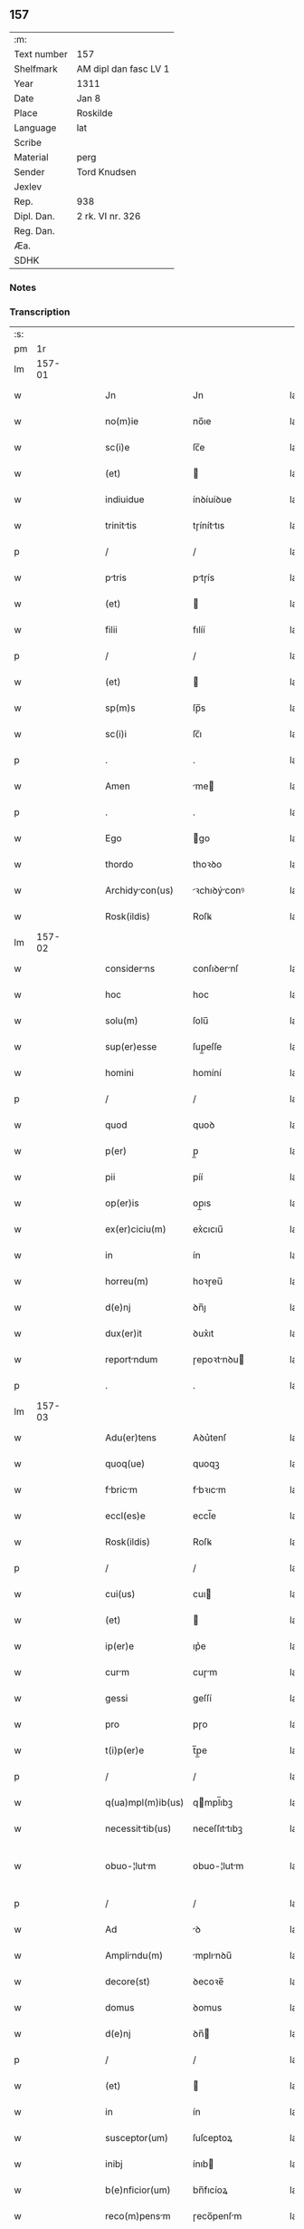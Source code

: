 ** 157
| :m:         |                       |
| Text number | 157                   |
| Shelfmark   | AM dipl dan fasc LV 1 |
| Year        | 1311                  |
| Date        | Jan 8                 |
| Place       | Roskilde              |
| Language    | lat                   |
| Scribe      |                       |
| Material    | perg                  |
| Sender      | Tord Knudsen          |
| Jexlev      |                       |
| Rep.        | 938                   |
| Dipl. Dan.  | 2 rk. VI nr. 326      |
| Reg. Dan.   |                       |
| Æa.         |                       |
| SDHK        |                       |

*** Notes


*** Transcription
| :s: |        |   |   |   |   |                   |               |   |   |   |   |     |   |   |   |               |
| pm  |     1r |   |   |   |   |                   |               |   |   |   |   |     |   |   |   |               |
| lm  | 157-01 |   |   |   |   |                   |               |   |   |   |   |     |   |   |   |               |
| w   |        |   |   |   |   | Jn                | Jn            |   |   |   |   | lat |   |   |   |        157-01 |
| w   |        |   |   |   |   | no(m)ie           | no̅ıe          |   |   |   |   | lat |   |   |   |        157-01 |
| w   |        |   |   |   |   | sc(i)e            | ſc̅e           |   |   |   |   | lat |   |   |   |        157-01 |
| w   |        |   |   |   |   | (et)              |              |   |   |   |   | lat |   |   |   |        157-01 |
| w   |        |   |   |   |   | indiuidue         | ínꝺíuíꝺue     |   |   |   |   | lat |   |   |   |        157-01 |
| w   |        |   |   |   |   | trinittis        | tɼíníttıs    |   |   |   |   | lat |   |   |   |        157-01 |
| p   |        |   |   |   |   | /                 | /             |   |   |   |   | lat |   |   |   |        157-01 |
| w   |        |   |   |   |   | ptris            | ptɼís        |   |   |   |   | lat |   |   |   |        157-01 |
| w   |        |   |   |   |   | (et)              |              |   |   |   |   | lat |   |   |   |        157-01 |
| w   |        |   |   |   |   | filii             | fılíí         |   |   |   |   | lat |   |   |   |        157-01 |
| p   |        |   |   |   |   | /                 | /             |   |   |   |   | lat |   |   |   |        157-01 |
| w   |        |   |   |   |   | (et)              |              |   |   |   |   | lat |   |   |   |        157-01 |
| w   |        |   |   |   |   | sp(m)s            | ſp̅s           |   |   |   |   | lat |   |   |   |        157-01 |
| w   |        |   |   |   |   | sc(i)i            | ſc̅ı           |   |   |   |   | lat |   |   |   |        157-01 |
| p   |        |   |   |   |   | .                 | .             |   |   |   |   | lat |   |   |   |        157-01 |
| w   |        |   |   |   |   | Amen              | me          |   |   |   |   | lat |   |   |   |        157-01 |
| p   |        |   |   |   |   | .                 | .             |   |   |   |   | lat |   |   |   |        157-01 |
| w   |        |   |   |   |   | Ego               | go           |   |   |   |   | lat |   |   |   |        157-01 |
| w   |        |   |   |   |   | thordo            | thoꝛꝺo        |   |   |   |   | lat |   |   |   |        157-01 |
| w   |        |   |   |   |   | Archidycon(us)   | ꝛchıꝺýconꝰ  |   |   |   |   | lat |   |   |   |        157-01 |
| w   |        |   |   |   |   | Rosk(ildis)       | Roſꝃ          |   |   |   |   | lat |   |   |   |        157-01 |
| lm  | 157-02 |   |   |   |   |                   |               |   |   |   |   |     |   |   |   |               |
| w   |        |   |   |   |   | considerns       | conſıꝺernſ   |   |   |   |   | lat |   |   |   |        157-02 |
| w   |        |   |   |   |   | hoc               | hoc           |   |   |   |   | lat |   |   |   |        157-02 |
| w   |        |   |   |   |   | solu(m)           | ſolu̅          |   |   |   |   | lat |   |   |   |        157-02 |
| w   |        |   |   |   |   | sup(er)esse       | ſup̲eſſe       |   |   |   |   | lat |   |   |   |        157-02 |
| w   |        |   |   |   |   | homini            | homíní        |   |   |   |   | lat |   |   |   |        157-02 |
| p   |        |   |   |   |   | /                 | /             |   |   |   |   | lat |   |   |   |        157-02 |
| w   |        |   |   |   |   | quod              | quoꝺ          |   |   |   |   | lat |   |   |   |        157-02 |
| w   |        |   |   |   |   | p(er)             | p̲             |   |   |   |   | lat |   |   |   |        157-02 |
| w   |        |   |   |   |   | pii               | píí           |   |   |   |   | lat |   |   |   |        157-02 |
| w   |        |   |   |   |   | op(er)is          | op̲ıs          |   |   |   |   | lat |   |   |   |        157-02 |
| w   |        |   |   |   |   | ex(er)ciciu(m)    | ex͛cıcıu̅       |   |   |   |   | lat |   |   |   |        157-02 |
| w   |        |   |   |   |   | in                | ín            |   |   |   |   | lat |   |   |   |        157-02 |
| w   |        |   |   |   |   | horreu(m)         | hoꝛɼeu̅        |   |   |   |   | lat |   |   |   |        157-02 |
| w   |        |   |   |   |   | d(e)nj            | ꝺn̅ȷ           |   |   |   |   | lat |   |   |   |        157-02 |
| w   |        |   |   |   |   | dux(er)it         | ꝺux͛ıt         |   |   |   |   | lat |   |   |   |        157-02 |
| w   |        |   |   |   |   | reportndum       | ɼepoꝛtnꝺu   |   |   |   |   | lat |   |   |   |        157-02 |
| p   |        |   |   |   |   | .                 | .             |   |   |   |   | lat |   |   |   |        157-02 |
| lm  | 157-03 |   |   |   |   |                   |               |   |   |   |   |     |   |   |   |               |
| w   |        |   |   |   |   | Adu(er)tens       | Aꝺu͛tenſ       |   |   |   |   | lat |   |   |   |        157-03 |
| w   |        |   |   |   |   | quoq(ue)          | quoqꝫ         |   |   |   |   | lat |   |   |   |        157-03 |
| w   |        |   |   |   |   | fbricm          | fbꝛıcm      |   |   |   |   | lat |   |   |   |        157-03 |
| w   |        |   |   |   |   | eccl(es)e         | eccl̅e         |   |   |   |   | lat |   |   |   |        157-03 |
| w   |        |   |   |   |   | Rosk(ildis)       | Roſꝃ          |   |   |   |   | lat |   |   |   |        157-03 |
| p   |        |   |   |   |   | /                 | /             |   |   |   |   | lat |   |   |   |        157-03 |
| w   |        |   |   |   |   | cui(us)           | cuı          |   |   |   |   | lat |   |   |   |        157-03 |
| w   |        |   |   |   |   | (et)              |              |   |   |   |   | lat |   |   |   |        157-03 |
| w   |        |   |   |   |   | ip(er)e           | ıp͛e           |   |   |   |   | lat |   |   |   |        157-03 |
| w   |        |   |   |   |   | curm             | cuɼm         |   |   |   |   | lat |   |   |   |        157-03 |
| w   |        |   |   |   |   | gessi             | geſſí         |   |   |   |   | lat |   |   |   |        157-03 |
| w   |        |   |   |   |   | pro               | pɼo           |   |   |   |   | lat |   |   |   |        157-03 |
| w   |        |   |   |   |   | t(i)p(er)e        | t̅p̲e           |   |   |   |   | lat |   |   |   |        157-03 |
| p   |        |   |   |   |   | /                 | /             |   |   |   |   | lat |   |   |   |        157-03 |
| w   |        |   |   |   |   | q(ua)mpl(m)ib(us) | qmpl̅ıbꝫ      |   |   |   |   | lat |   |   |   |        157-03 |
| w   |        |   |   |   |   | necessittib(us)  | neceſſıttıbꝫ |   |   |   |   | lat |   |   |   |        157-03 |
| w   |        |   |   |   |   | obuo-¦lutm       | obuo-¦lutm   |   |   |   |   | lat |   |   |   | 157-03—157-04 |
| p   |        |   |   |   |   | /                 | /             |   |   |   |   | lat |   |   |   |        157-04 |
| w   |        |   |   |   |   | Ad                | ꝺ            |   |   |   |   | lat |   |   |   |        157-04 |
| w   |        |   |   |   |   | Amplindu(m)      | mplınꝺu̅     |   |   |   |   | lat |   |   |   |        157-04 |
| w   |        |   |   |   |   | decore(st)        | ꝺecoꝛe̅        |   |   |   |   | lat |   |   |   |        157-04 |
| w   |        |   |   |   |   | domus             | ꝺomus         |   |   |   |   | lat |   |   |   |        157-04 |
| w   |        |   |   |   |   | d(e)nj            | ꝺn̅           |   |   |   |   | lat |   |   |   |        157-04 |
| p   |        |   |   |   |   | /                 | /             |   |   |   |   | lat |   |   |   |        157-04 |
| w   |        |   |   |   |   | (et)              |              |   |   |   |   | lat |   |   |   |        157-04 |
| w   |        |   |   |   |   | in                | ín            |   |   |   |   | lat |   |   |   |        157-04 |
| w   |        |   |   |   |   | susceptor(um)     | ſuſceptoꝝ     |   |   |   |   | lat |   |   |   |        157-04 |
| w   |        |   |   |   |   | inibj             | ínıb         |   |   |   |   | lat |   |   |   |        157-04 |
| w   |        |   |   |   |   | b(e)nficior(um)   | bn̅fıcíoꝝ      |   |   |   |   | lat |   |   |   |        157-04 |
| w   |        |   |   |   |   | reco(m)pensm     | ɼeco̅penſm    |   |   |   |   | lat |   |   |   |        157-04 |
| p   |        |   |   |   |   | /                 | /             |   |   |   |   | lat |   |   |   |        157-04 |
| w   |        |   |   |   |   | Aliqule(st)      | lıqule̅      |   |   |   |   | lat |   |   |   |        157-04 |
| p   |        |   |   |   |   | /                 | /             |   |   |   |   | lat |   |   |   |        157-04 |
| lm  | 157-05 |   |   |   |   |                   |               |   |   |   |   |     |   |   |   |               |
| w   |        |   |   |   |   | do                | ꝺo            |   |   |   |   | lat |   |   |   |        157-05 |
| p   |        |   |   |   |   | /                 | /             |   |   |   |   | lat |   |   |   |        157-05 |
| w   |        |   |   |   |   | lego              | lego          |   |   |   |   | lat |   |   |   |        157-05 |
| p   |        |   |   |   |   | /                 | /             |   |   |   |   | lat |   |   |   |        157-05 |
| w   |        |   |   |   |   | (et)              |              |   |   |   |   | lat |   |   |   |        157-05 |
| w   |        |   |   |   |   | p(er)             | p̲             |   |   |   |   | lat |   |   |   |        157-05 |
| w   |        |   |   |   |   | p(m)sentes        | p̅ſentes       |   |   |   |   | lat |   |   |   |        157-05 |
| w   |        |   |   |   |   | trdo             | tɼꝺo         |   |   |   |   | lat |   |   |   |        157-05 |
| w   |        |   |   |   |   | (et)              |              |   |   |   |   | lat |   |   |   |        157-05 |
| w   |        |   |   |   |   | incorp(er)o       | íncoꝛp̲o       |   |   |   |   | lat |   |   |   |        157-05 |
| p   |        |   |   |   |   | /                 | /             |   |   |   |   | lat |   |   |   |        157-05 |
| w   |        |   |   |   |   | dc(i)e            | ꝺc̅e           |   |   |   |   | lat |   |   |   |        157-05 |
| w   |        |   |   |   |   | eccl(es)e         | eccl̅e         |   |   |   |   | lat |   |   |   |        157-05 |
| w   |        |   |   |   |   | Rosk(ildis)       | Roſꝃ          |   |   |   |   | lat |   |   |   |        157-05 |
| w   |        |   |   |   |   | Ad                | ꝺ            |   |   |   |   | lat |   |   |   |        157-05 |
| w   |        |   |   |   |   | sum              | ſum          |   |   |   |   | lat |   |   |   |        157-05 |
| w   |        |   |   |   |   | fbricm          | fbꝛícm      |   |   |   |   | lat |   |   |   |        157-05 |
| p   |        |   |   |   |   | /                 | /             |   |   |   |   | lat |   |   |   |        157-05 |
| w   |        |   |   |   |   | vnu(m)            | ỽnu̅           |   |   |   |   | lat |   |   |   |        157-05 |
| w   |        |   |   |   |   | mnsu(m)          | mnſu̅         |   |   |   |   | lat |   |   |   |        157-05 |
| w   |        |   |   |   |   | dur(um)          | ꝺuꝝ          |   |   |   |   | lat |   |   |   |        157-05 |
| w   |        |   |   |   |   | mrchr(um)       | mꝛchꝝ       |   |   |   |   | lat |   |   |   |        157-05 |
| lm  | 157-06 |   |   |   |   |                   |               |   |   |   |   |     |   |   |   |               |
| w   |        |   |   |   |   | t(er)re           | t͛ɼe           |   |   |   |   | lat |   |   |   |        157-06 |
| w   |        |   |   |   |   | in                | ín            |   |   |   |   | lat |   |   |   |        157-06 |
| w   |        |   |   |   |   | guthænsyo         | guthænſýo     |   |   |   |   | lat |   |   |   |        157-06 |
| p   |        |   |   |   |   | /                 | /             |   |   |   |   | lat |   |   |   |        157-06 |
| w   |        |   |   |   |   | in                | ín            |   |   |   |   | lat |   |   |   |        157-06 |
| w   |        |   |   |   |   | quo               | quo           |   |   |   |   | lat |   |   |   |        157-06 |
| w   |        |   |   |   |   | su(m)t            | ſu̅t           |   |   |   |   | lat |   |   |   |        157-06 |
| w   |        |   |   |   |   | duo               | ꝺuo           |   |   |   |   | lat |   |   |   |        157-06 |
| w   |        |   |   |   |   | villici           | ỽıllıcí       |   |   |   |   | lat |   |   |   |        157-06 |
| p   |        |   |   |   |   | /                 | /             |   |   |   |   | lat |   |   |   |        157-06 |
| w   |        |   |   |   |   | cu(m)             | cu̅            |   |   |   |   | lat |   |   |   |        157-06 |
| w   |        |   |   |   |   | estimcione       | eﬅímcıone    |   |   |   |   | lat |   |   |   |        157-06 |
| w   |        |   |   |   |   | (et)              |              |   |   |   |   | lat |   |   |   |        157-06 |
| w   |        |   |   |   |   | structur         | ﬅruuɼ       |   |   |   |   | lat |   |   |   |        157-06 |
| p   |        |   |   |   |   | /                 | /             |   |   |   |   | lat |   |   |   |        157-06 |
| w   |        |   |   |   |   | colonis           | colonís       |   |   |   |   | lat |   |   |   |        157-06 |
| w   |        |   |   |   |   | (et)              |              |   |   |   |   | lat |   |   |   |        157-06 |
| w   |        |   |   |   |   | inquilinis        | ínquílınıs    |   |   |   |   | lat |   |   |   |        157-06 |
| p   |        |   |   |   |   | .                 | .             |   |   |   |   | lat |   |   |   |        157-06 |
| w   |        |   |   |   |   | Jte(st)           | Jte̅           |   |   |   |   | lat |   |   |   |        157-06 |
| w   |        |   |   |   |   | tres              | tɼeſ          |   |   |   |   | lat |   |   |   |        157-06 |
| w   |        |   |   |   |   | ors              | oꝛs          |   |   |   |   | lat |   |   |   |        157-06 |
| lm  | 157-07 |   |   |   |   |                   |               |   |   |   |   |     |   |   |   |               |
| w   |        |   |   |   |   | t(er)re           | t͛re           |   |   |   |   | lat |   |   |   |        157-07 |
| w   |        |   |   |   |   | in                | ín            |   |   |   |   | lat |   |   |   |        157-07 |
| w   |        |   |   |   |   | hwilwinge         | hwılwínge     |   |   |   |   | lat |   |   |   |        157-07 |
| w   |        |   |   |   |   | syndræ            | ſynꝺɼæ        |   |   |   |   | lat |   |   |   |        157-07 |
| p   |        |   |   |   |   | /                 | /             |   |   |   |   | lat |   |   |   |        157-07 |
| w   |        |   |   |   |   | cu(m)             | cu̅            |   |   |   |   | lat |   |   |   |        157-07 |
| w   |        |   |   |   |   | pecorib(us)       | pecoꝛıbꝫ      |   |   |   |   | lat |   |   |   |        157-07 |
| w   |        |   |   |   |   | (et)              |              |   |   |   |   | lat |   |   |   |        157-07 |
| w   |        |   |   |   |   | structur         | ﬅruuɼ       |   |   |   |   | lat |   |   |   |        157-07 |
| p   |        |   |   |   |   | .                 | .             |   |   |   |   | lat |   |   |   |        157-07 |
| w   |        |   |   |   |   | Jte(st)           | Jte̅           |   |   |   |   | lat |   |   |   |        157-07 |
| w   |        |   |   |   |   | vnm              | vnm          |   |   |   |   | lat |   |   |   |        157-07 |
| w   |        |   |   |   |   | orm              | oꝛm          |   |   |   |   | lat |   |   |   |        157-07 |
| w   |        |   |   |   |   | t(er)re           | t͛ɼe           |   |   |   |   | lat |   |   |   |        157-07 |
| p   |        |   |   |   |   | /                 | /             |   |   |   |   | lat |   |   |   |        157-07 |
| w   |        |   |   |   |   | in                | ín            |   |   |   |   | lat |   |   |   |        157-07 |
| w   |        |   |   |   |   | hæmmælef          | hæmmælef      |   |   |   |   | lat |   |   |   |        157-07 |
| p   |        |   |   |   |   | /                 | /             |   |   |   |   | lat |   |   |   |        157-07 |
| w   |        |   |   |   |   | cu(m)             | cu̅            |   |   |   |   | lat |   |   |   |        157-07 |
| w   |        |   |   |   |   | structur         | ﬅruuɼ       |   |   |   |   | lat |   |   |   |        157-07 |
| p   |        |   |   |   |   | .                 | .             |   |   |   |   | lat |   |   |   |        157-07 |
| lm  | 157-08 |   |   |   |   |                   |               |   |   |   |   |     |   |   |   |               |
| w   |        |   |   |   |   | Et                | t            |   |   |   |   | lat |   |   |   |        157-08 |
| w   |        |   |   |   |   | hoc               | hoc           |   |   |   |   | lat |   |   |   |        157-08 |
| w   |        |   |   |   |   | om(n)ib(us)       | om̅ıbꝫ         |   |   |   |   | lat |   |   |   |        157-08 |
| w   |        |   |   |   |   | quor(um)          | quoꝝ          |   |   |   |   | lat |   |   |   |        157-08 |
| w   |        |   |   |   |   | int(er)est        | ınt͛eﬅ         |   |   |   |   | lat |   |   |   |        157-08 |
| w   |        |   |   |   |   | significo         | ſıgnífıco     |   |   |   |   | lat |   |   |   |        157-08 |
| w   |        |   |   |   |   | p(er)             | p̲             |   |   |   |   | lat |   |   |   |        157-08 |
| w   |        |   |   |   |   | p(m)sentes        | p̅ſentes       |   |   |   |   | lat |   |   |   |        157-08 |
| p   |        |   |   |   |   |                  |              |   |   |   |   | lat |   |   |   |        157-08 |
| w   |        |   |   |   |   | quib(us)          | quıbꝫ         |   |   |   |   | lat |   |   |   |        157-08 |
| w   |        |   |   |   |   | sigillu(m)        | ſıgıllu̅       |   |   |   |   | lat |   |   |   |        157-08 |
| w   |        |   |   |   |   | meu(m)            | meu̅           |   |   |   |   | lat |   |   |   |        157-08 |
| w   |        |   |   |   |   | vna               | vna           |   |   |   |   | lat |   |   |   |        157-08 |
| w   |        |   |   |   |   | cu(m)             | cu̅            |   |   |   |   | lat |   |   |   |        157-08 |
| w   |        |   |   |   |   | sigillo           | ſıgıllo       |   |   |   |   | lat |   |   |   |        157-08 |
| w   |        |   |   |   |   | cpitl(m)i        | cpıtl̅ı       |   |   |   |   | lat |   |   |   |        157-08 |
| p   |        |   |   |   |   | /                 | /             |   |   |   |   | lat |   |   |   |        157-08 |
| w   |        |   |   |   |   | est               | eﬅ            |   |   |   |   | lat |   |   |   |        157-08 |
| w   |        |   |   |   |   | Appensu(m)        | enſu̅        |   |   |   |   | lat |   |   |   |        157-08 |
| p   |        |   |   |   |   | .                 | .             |   |   |   |   | lat |   |   |   |        157-08 |
| lm  | 157-09 |   |   |   |   |                   |               |   |   |   |   |     |   |   |   |               |
| w   |        |   |   |   |   | Datu(m)           | Datu̅          |   |   |   |   | lat |   |   |   |        157-09 |
| w   |        |   |   |   |   | (et)              |              |   |   |   |   | lat |   |   |   |        157-09 |
| w   |        |   |   |   |   | Actum             | um          |   |   |   |   | lat |   |   |   |        157-09 |
| p   |        |   |   |   |   | /                 | /             |   |   |   |   | lat |   |   |   |        157-09 |
| w   |        |   |   |   |   | Anno              | nno          |   |   |   |   | lat |   |   |   |        157-09 |
| w   |        |   |   |   |   | d(e)nj            | ꝺn̅           |   |   |   |   | lat |   |   |   |        157-09 |
| w   |        |   |   |   |   | .m(o).CC(o)C.     | .ͦ.CCͦC.       |   |   |   |   | lat |   |   |   |        157-09 |
| w   |        |   |   |   |   | vndecimo          | vnꝺecímo      |   |   |   |   | lat |   |   |   |        157-09 |
| p   |        |   |   |   |   | .                 | .             |   |   |   |   | lat |   |   |   |        157-09 |
| w   |        |   |   |   |   | Jdus              | Jꝺuſ          |   |   |   |   | lat |   |   |   |        157-09 |
| w   |        |   |   |   |   | Jnurij          | Jnuꝛí      |   |   |   |   | lat |   |   |   |        157-09 |
| w   |        |   |   |   |   | .vj.              | .ỽȷ.          |   |   |   |   | lat |   |   |   |        157-09 |
| w   |        |   |   |   |   | in                | ín            |   |   |   |   | lat |   |   |   |        157-09 |
| w   |        |   |   |   |   | Cpl(m)o          | Cpl̅o         |   |   |   |   | lat |   |   |   |        157-09 |
| w   |        |   |   |   |   | Rosk(ildis)       | Roſꝃ          |   |   |   |   | lat |   |   |   |        157-09 |
| p   |        |   |   |   |   | .                 | .             |   |   |   |   | lat |   |   |   |        157-09 |
| :e: |        |   |   |   |   |                   |               |   |   |   |   |     |   |   |   |               |
